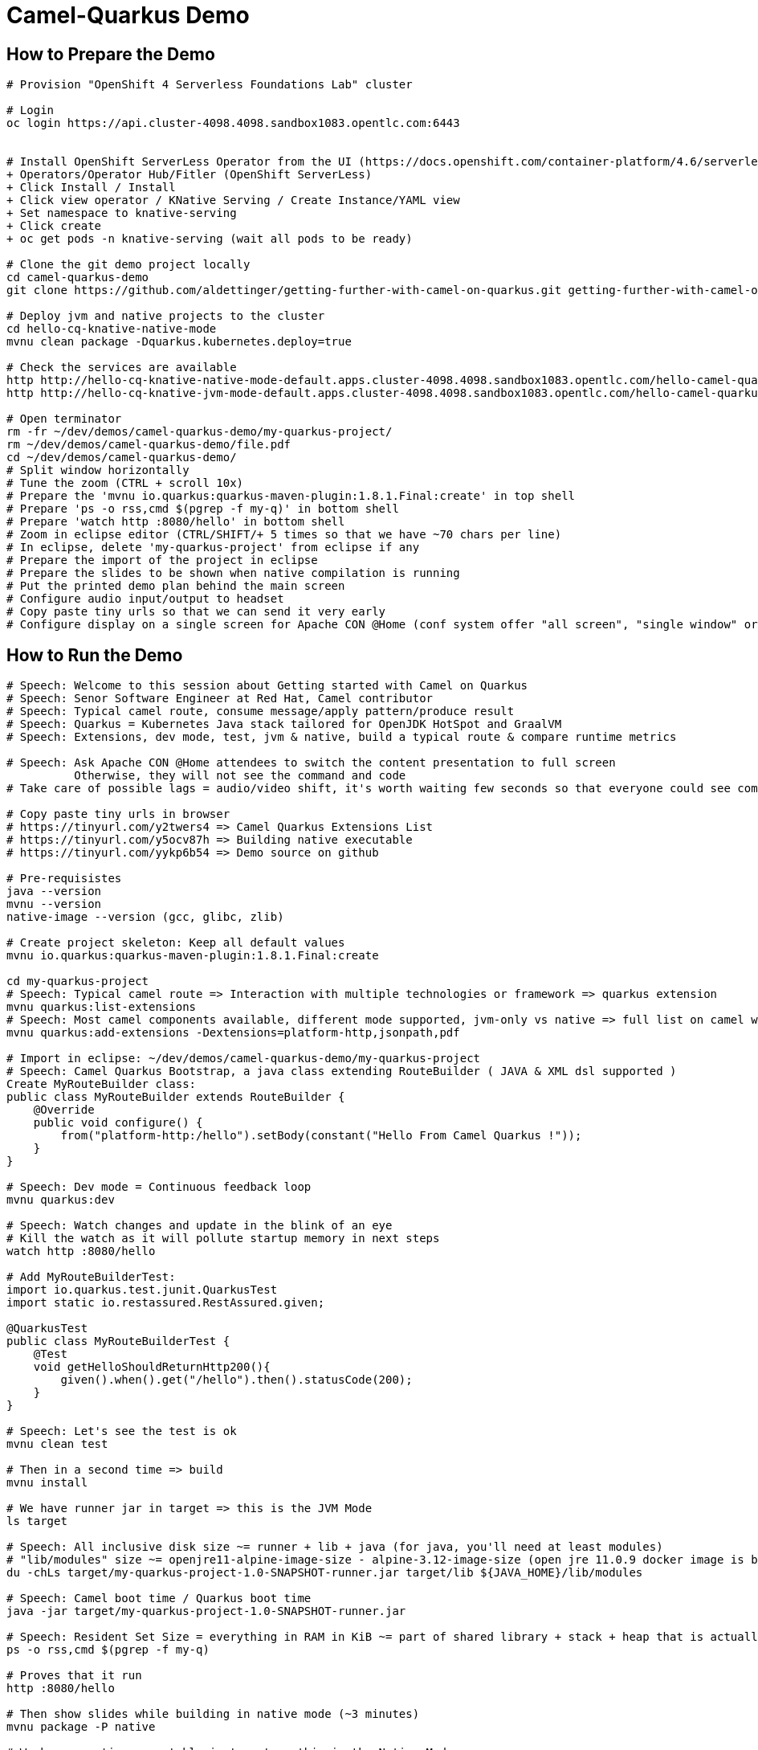 = Camel-Quarkus Demo

== How to Prepare the Demo

[source,shell]
----
# Provision "OpenShift 4 Serverless Foundations Lab" cluster

# Login
oc login https://api.cluster-4098.4098.sandbox1083.opentlc.com:6443


# Install OpenShift ServerLess Operator from the UI (https://docs.openshift.com/container-platform/4.6/serverless/installing_serverless/installing-openshift-serverless.html)
+ Operators/Operator Hub/Fitler (OpenShift ServerLess)
+ Click Install / Install
+ Click view operator / KNative Serving / Create Instance/YAML view
+ Set namespace to knative-serving
+ Click create
+ oc get pods -n knative-serving (wait all pods to be ready)

# Clone the git demo project locally
cd camel-quarkus-demo
git clone https://github.com/aldettinger/getting-further-with-camel-on-quarkus.git getting-further-with-camel-on-quarkus

# Deploy jvm and native projects to the cluster
cd hello-cq-knative-native-mode
mvnu clean package -Dquarkus.kubernetes.deploy=true

# Check the services are available
http http://hello-cq-knative-native-mode-default.apps.cluster-4098.4098.sandbox1083.opentlc.com/hello-camel-quarkus-native-mode <<< '{room : {temperature : 40}}'
http http://hello-cq-knative-jvm-mode-default.apps.cluster-4098.4098.sandbox1083.opentlc.com/hello-camel-quarkus-jvm-mode <<< '{room : {temperature : 40}}'

# Open terminator
rm -fr ~/dev/demos/camel-quarkus-demo/my-quarkus-project/
rm ~/dev/demos/camel-quarkus-demo/file.pdf
cd ~/dev/demos/camel-quarkus-demo/
# Split window horizontally
# Tune the zoom (CTRL + scroll 10x)
# Prepare the 'mvnu io.quarkus:quarkus-maven-plugin:1.8.1.Final:create' in top shell
# Prepare 'ps -o rss,cmd $(pgrep -f my-q)' in bottom shell
# Prepare 'watch http :8080/hello' in bottom shell
# Zoom in eclipse editor (CTRL/SHIFT/+ 5 times so that we have ~70 chars per line)
# In eclipse, delete 'my-quarkus-project' from eclipse if any
# Prepare the import of the project in eclipse
# Prepare the slides to be shown when native compilation is running
# Put the printed demo plan behind the main screen
# Configure audio input/output to headset
# Copy paste tiny urls so that we can send it very early
# Configure display on a single screen for Apache CON @Home (conf system offer "all screen", "single window" or "chrome tab")

----

== How to Run the Demo

[source,shell]
----
# Speech: Welcome to this session about Getting started with Camel on Quarkus
# Speech: Senor Software Engineer at Red Hat, Camel contributor
# Speech: Typical camel route, consume message/apply pattern/produce result
# Speech: Quarkus = Kubernetes Java stack tailored for OpenJDK HotSpot and GraalVM
# Speech: Extensions, dev mode, test, jvm & native, build a typical route & compare runtime metrics

# Speech: Ask Apache CON @Home attendees to switch the content presentation to full screen
          Otherwise, they will not see the command and code
# Take care of possible lags = audio/video shift, it's worth waiting few seconds so that everyone could see commands output

# Copy paste tiny urls in browser
# https://tinyurl.com/y2twers4 => Camel Quarkus Extensions List
# https://tinyurl.com/y5ocv87h => Building native executable
# https://tinyurl.com/yykp6b54 => Demo source on github

# Pre-requisistes
java --version
mvnu --version
native-image --version (gcc, glibc, zlib)

# Create project skeleton: Keep all default values
mvnu io.quarkus:quarkus-maven-plugin:1.8.1.Final:create

cd my-quarkus-project
# Speech: Typical camel route => Interaction with multiple technologies or framework => quarkus extension
mvnu quarkus:list-extensions
# Speech: Most camel components available, different mode supported, jvm-only vs native => full list on camel website
mvnu quarkus:add-extensions -Dextensions=platform-http,jsonpath,pdf

# Import in eclipse: ~/dev/demos/camel-quarkus-demo/my-quarkus-project
# Speech: Camel Quarkus Bootstrap, a java class extending RouteBuilder ( JAVA & XML dsl supported )
Create MyRouteBuilder class:
public class MyRouteBuilder extends RouteBuilder {
    @Override
    public void configure() {
        from("platform-http:/hello").setBody(constant("Hello From Camel Quarkus !"));
    }
}

# Speech: Dev mode = Continuous feedback loop
mvnu quarkus:dev

# Speech: Watch changes and update in the blink of an eye
# Kill the watch as it will pollute startup memory in next steps
watch http :8080/hello

# Add MyRouteBuilderTest:
import io.quarkus.test.junit.QuarkusTest
import static io.restassured.RestAssured.given;

@QuarkusTest
public class MyRouteBuilderTest {
    @Test
    void getHelloShouldReturnHttp200(){
        given().when().get("/hello").then().statusCode(200);
    }
}

# Speech: Let's see the test is ok
mvnu clean test

# Then in a second time => build
mvnu install

# We have runner jar in target => this is the JVM Mode
ls target

# Speech: All inclusive disk size ~= runner + lib + java (for java, you'll need at least modules)
# "lib/modules" size ~= openjre11-alpine-image-size - alpine-3.12-image-size (open jre 11.0.9 docker image is based on alpine 3.12)
du -chLs target/my-quarkus-project-1.0-SNAPSHOT-runner.jar target/lib ${JAVA_HOME}/lib/modules

# Speech: Camel boot time / Quarkus boot time
java -jar target/my-quarkus-project-1.0-SNAPSHOT-runner.jar

# Speech: Resident Set Size = everything in RAM in KiB ~= part of shared library + stack + heap that is actually used
ps -o rss,cmd $(pgrep -f my-q)

# Proves that it run
http :8080/hello

# Then show slides while building in native mode (~3 minutes)
mvnu package -P native

# We have a native executable in target => this is the Native Mode
ls target

# Speech: Just enough of application code / third party libs / jdk)
du -chLs target/my-quarkus-project-1.0-SNAPSHOT-runner*
# Speech: Instant startup
target/my-quarkus-project-1.0-SNAPSHOT-runner
# Then rss mem
ps -o rss,cmd $(pgrep -f my-q)
# And finally show it working
http :8080/hello

# Add default message:
# setBody(simple("{{msg}}")). # in route
# camel.default-msg = ItsWorm # in src/main/resources/applications.properties
mvnu quarkus:dev
http :8080/hello
mvnu quarkus:dev -Dmsg=ItsWarm

# Speech: Explains the route logic a bit more
# Speech: It receives an http request with a json body and extract the temperature
# Speech: When the temperature is greater than 30 it issues a message like "It's warm"
# Speech: Otherwise, it issues a message like "It's cold"
# Add some jsonpath logic in route:
#    @Override
#    public void configure() throws Exception {
#        // {room:{temperature:50}}
#        from("platform-http:/hello").
#            choice().when(jsonpath("$.room[?(@.temperature > 30)]")).
#                setBody(simple("{{camel.default-msg}}")).
#            otherwise().
#                setBody(constant("ItsC old")).
#            end();
#    }
watch http :8080/hello <<< '{room: {temperature: 30}}'

# Finally, add pdf generation
# .to("pdf:create?fontSize=26"); 
http :8080/hello <<< '{room : {temperature : 40}}' > test.pdf
firefox test.pdf

# Then run compare.sh
cd ..
# Speech: Now, compare key metrics on different runtimes
# Speech: Same demo on top of Spring Boot, Quarkus JVM Mode and Quarkus Native Mode
# Speech: Estimation of time needed to boot and serve the first request
camel-hellos/compare.sh

# Slides: Show last page
# Speech: This is just a typical route built and tested locally for demo purpose but in the next session Omar may show how to do continuous delivery and deployment on Knative
# Speech: I hope that you now have a better idea of WHY we've created camel-quarkus
# Speech: In a nutshell, it's all about lightweight pattern based integrations running in the cloud
# Speech: Thanks all, time for question, feel free to reach out to the community

# End for now
----------------------------------------------------------------------------------------------------------------------
# In a future demo, then show the resulting densification in a crc cluster with quotas mem ? cpu ? (ideally all hellos project but could be only jvm vs native)
# Launch some requests to scale pods, we would expect native to exhibit a better densification
At first, it's possible to set replicas = 20 and show the time it takes in OpenShift DeploymentConfig view

Raw notes for demo/improvements:
Interest of native mode:
JIT vs AOT => faster startup since code is already pre-compiled into efficient machine code
No need to include JIT infrastructure to load and optimize code at run time => less memory
static analysis to embed what's used from the JDK, 3rd party libs and JVM code
vscode to have auto completion ?
Show quarkus live reload ? (update the dev and show result directly in the cluster)
Does quarkus really improve disk size in jvm mode only ? integrate an unused class and check size for instance ?
It does, when quarkus remove beans, we still have .class file but not files like _Bean.class, _ClientProxy.class

An interest of fast startup is that it improve disposability (help to scale, move process to another node...)
On a public cloud, densification allows the use of smaller instances to run an application so reduce costs
cloud provider portability => need kubernetes to abstract cloud specific services like object bucket storage => then we still need a framework to use those services => Quarkus
Quarkus streamlines the registration process by detecting and auto-registering as many of your code’s reflection candidates as possible (interest of quarkus on top of graalvm)
JVM mode is simpler, going native could introduce additional steps (eg add some dependencies to indexer)
Check how to simply deploy on openshift (https://developers.redhat.com/blog/2020/04/24/ramp-up-on-quarkus-a-kubernetes-native-java-framework/)
Quarkus, even in JVM mode, moves some typical framework init phase from runtime to build time (load/parse config),
Find annotated class, attempt to load class to enable/disable features, build its model of the world)
An advantage of quarkus jvm mode vs native, is that you have some startup/mem/disk optimization with a quick build phase
Quarkus-native applications bring a much smaller memory footprint at the expense of throughput, which is now handled through scaling and elasticity—the same way you find in Kubernetes
It also brings faster startup speeds at the expense of dynamic runtime behavior, which is now unnecessary overhead in immutable deployment architectures—again, like you find in Kubernetes
GraalVM operates with a closed world assumption. It analyzes the call tree and removes all the classes/methods/fields that are not used directly.
One size does not fit all! Quarkus gives you the option to scale up in JVM mode if you need a single instance with a larger heap, or scale out in Native mode if you need more, lighter-weight instances

TODO: tool "dive" to get image details, like image base size... to estimate java size ?

TODO: Add a component customization example in demo (like in https://camel.apache.org/camel-quarkus/latest/user-guide/bootstrap.html)
TODO: Show mock inject bean (so we need a test)
TODO: Show XML dsl ? show rest dsl ? Mock inject bean (so we need a test)
TODO: Maybe start with a non arc RouteBuilder, then say oh I need a bean, or whatnot, so add @ApplicationScoped on the route.
      And actually, is there any scenarios where we would take the boot time penalty of using @ApplicationScoped route ?

TODO: Adding a native resource inclusion from application.properties would be good

TODO: https://camel.apache.org/camel-quarkus/latest/user-guide/bootstrap.html#_camel_main 
   Use functionalities from camel-quarkus-main
   configure component by properties camel.component.log.exchange-formatter =  ***
   use convention like, a single ExchangeFormatter instance in the CDI container, then it will automatically wire that bean to the LogComponent
   quarkus command mode ? would need a kind of custom logic before starting camel
   Specify xml route path: camel.main.xml-routes = routes/routes.xml
   Spefify rest dsl: camel.main.xml-rests = rests/rests.xml,
   Route templates ?

TODO: Maybe add code completion in the demo ?
    https://marketplace.visualstudio.com/items?itemName=redhat.vscode-apache-camel (VS code CQ code completion)
    https://marketplace.eclipse.org/content/language-support-apache-camel (eclipse CQ code completion)
    Quarkus completion may reside in another plugin

TODO: A good demo with knative, insist on some properties offered by fast startup:
A scenario with some intermittent source of events, like an app/platform/something emitting events needing a log of pods:
+ eventA emitted, knative/keda ? detects it, so 20/30 pods from serviceA running to handle it
+ eventB emitted, knative/keda ? detects it, so 20/30 pods from serviceB running to handle it
Events could be anything, I just need two events that are mandatory occurring with a big delay between them (sun up/down).

The example should be built on the fact that eventA and eventB don't need to occur at the same moment in any circumstances.

TODO: It could be better if the demo include the communication of something very old with something very new.

And then push a burst (the 10k commands seems to ruin the server):
hey -n 1000 -c 500 -m POST -d '{room : {temperature : 40}}' http://hello-cq-knative-native-mode-default.apps.cluster-4098.4098.sandbox1083.opentlc.com/hello-camel-quarkus-native-mode
It takes total = 20s with 98% of requests returning HTTP 200 and we scale up to 8/10 deployments

hey -n 1000 -c 500 -m POST -d '{room : {temperature : 40}}' http://hello-cq-knative-jvm-mode-default.apps.cluster-4098.4098.sandbox1083.opentlc.com/hello-camel-quarkus-jvm-mode
And it takes onlys 6s !!!!!!!

with the command below:
watch 'oc get pods | grep deployment'
We are able to see the burst answer by more pods

Follow up on Knative tutorial:
https://www.openshift.com/blog/knative-serving-your-serverless-services?extIdCarryOver=true&sc_cid=701f2000001OH7TAAW
----
